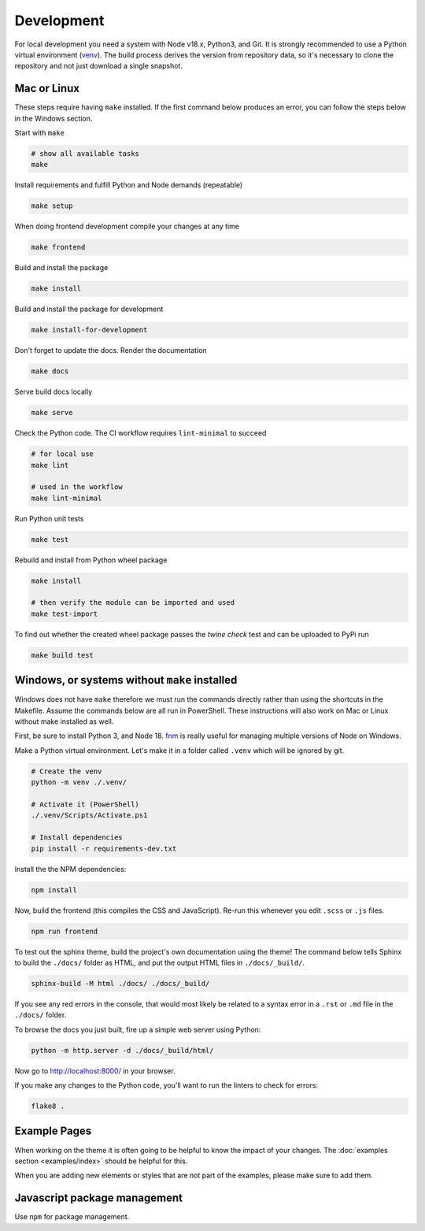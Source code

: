 .. highlight:: shell
.. index:: Development
.. _Development:

===========
Development
===========


For local development you need a system with Node v18.x, Python3, and Git.
It is strongly recommended to use a Python virtual environment (`venv`_).
The build process derives the version from repository data, so it's necessary
to clone the repository and not just download a single snapshot.

Mac or Linux
============

These steps require having ``make`` installed. If the first command below
produces an error, you can follow the steps below in the Windows section.

Start with ``make``

.. code-block:: shell

   # show all available tasks
   make

Install requirements and fulfill Python and Node demands (repeatable)

.. code-block:: text

   make setup

When doing frontend development compile your changes at any time

.. code-block:: text

   make frontend

Build and install the package

.. code-block:: text

   make install

Build and install the package for development

.. code-block:: text

   make install-for-development

Don't forget to update the docs. Render the documentation

.. code-block:: text

   make docs

Serve build docs locally

.. code-block:: text

   make serve

Check the Python code. The CI workflow requires ``lint-minimal`` to succeed

.. code-block:: shell

   # for local use
   make lint

   # used in the workflow
   make lint-minimal

Run Python unit tests

.. code-block:: text

   make test

Rebuild and install from Python wheel package

.. code-block:: shell

   make install

   # then verify the module can be imported and used
   make test-import


To find out whether the created wheel package passes the `twine check` test and
can be uploaded to PyPi run

.. code-block:: text

   make build test


.. _venv: https://docs.python.org/3/library/venv.html


Windows, or systems without ``make`` installed
==============================================

Windows does not have ``make`` therefore we must run the commands directly
rather than using the shortcuts in the Makefile. Assume the commands below are
all run in PowerShell. These instructions will also work on Mac or Linux without
make installed as well.

First, be sure to install Python 3, and Node 18.
`fnm <https://github.com/Schniz/fnm>`_ is really useful for
managing multiple versions of Node on Windows.

Make a Python virtual environment. Let's make it in a folder called ``.venv``
which will be ignored by git.

.. code-block:: shell

   # Create the venv
   python -m venv ./.venv/

   # Activate it (PowerShell)
   ./.venv/Scripts/Activate.ps1

   # Install dependencies
   pip install -r requirements-dev.txt

Install the the NPM dependencies:

.. code-block:: text

   npm install

Now, build the frontend (this compiles the CSS and JavaScript). Re-run this
whenever you edit ``.scss`` or ``.js`` files.

.. code-block:: text

   npm run frontend

To test out the sphinx theme, build the project's own documentation using the
theme! The command below tells Sphinx to build the ``./docs/`` folder as HTML,
and put the output HTML files in ``./docs/_build/``.

.. code-block:: text

   sphinx-build -M html ./docs/ ./docs/_build/

If you see any red errors in the console, that would most likely be related to
a syntax error in a ``.rst`` or ``.md`` file in the ``./docs/`` folder.

To browse the docs you just built, fire up a simple web server using Python:

.. code-block:: text

   python -m http.server -d ./docs/_build/html/

Now go to http://localhost:8000/ in your browser.

If you make any changes to the Python code, you'll want to run the linters to
check for errors:

.. code-block:: text

   flake8 .


Example Pages
=============

When working on the theme it is often going to be helpful to know the impact of your changes.
The :doc:`examples section <examples/index>` should be helpful for this.

When you are adding new elements or styles that are not part of the examples, please make sure to add them.


Javascript package management
=============================

Use ``npm`` for package management.

